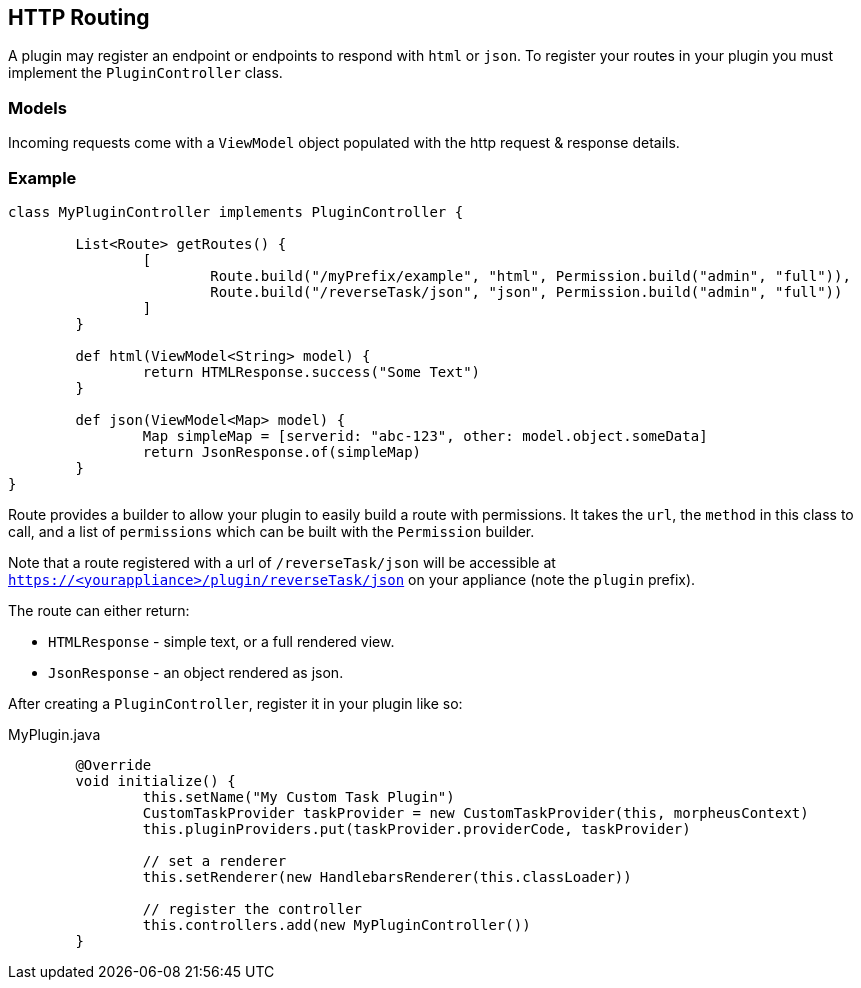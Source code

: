 == HTTP Routing

A plugin may register an endpoint or endpoints to respond with `html` or `json`. To register your routes in your plugin you must implement the `PluginController` class.

=== Models

Incoming requests come with a `ViewModel` object populated with the http request & response details.

=== Example

[source,groovy]
----
class MyPluginController implements PluginController {

	List<Route> getRoutes() {
		[
			Route.build("/myPrefix/example", "html", Permission.build("admin", "full")),
			Route.build("/reverseTask/json", "json", Permission.build("admin", "full"))
		]
	}

	def html(ViewModel<String> model) {
		return HTMLResponse.success("Some Text")
	}

	def json(ViewModel<Map> model) {
		Map simpleMap = [serverid: "abc-123", other: model.object.someData]
		return JsonResponse.of(simpleMap)
	}
}
----

Route provides a builder to allow your plugin to easily build a route with permissions. It takes the `url`, the `method` in this class to call, and a list of `permissions` which can be built with the `Permission` builder.

Note that a route registered with a url of `/reverseTask/json` will be accessible at `https://<yourappliance>/plugin/reverseTask/json` on your appliance (note the `plugin` prefix).

The route can either return:

* `HTMLResponse` - simple text, or a full rendered view.
* `JsonResponse` - an object rendered as json.

After creating a `PluginController`, register it in your plugin like so:

.MyPlugin.java
[source,java]
----
	@Override
	void initialize() {
		this.setName("My Custom Task Plugin")
		CustomTaskProvider taskProvider = new CustomTaskProvider(this, morpheusContext)
		this.pluginProviders.put(taskProvider.providerCode, taskProvider)

		// set a renderer
		this.setRenderer(new HandlebarsRenderer(this.classLoader))

		// register the controller
		this.controllers.add(new MyPluginController())
	}
----
